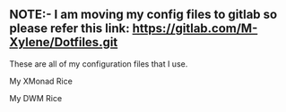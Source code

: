 ** NOTE:- I am moving my config files to gitlab so please refer this link: https://gitlab.com/M-Xylene/Dotfiles.git

These are all of my configuration files that I use.

My XMonad Rice
#+html: <p align="center"><img src="https://github.com/Gammaxane666/dotfiles/blob/master/.github/ArchDesktop.png" /></p>

My DWM Rice
#+html: <p align="center"><img src="https://github.com/Gammaxane666/dotfiles/blob/master/.github/DwmDesktop.png" /></p>
